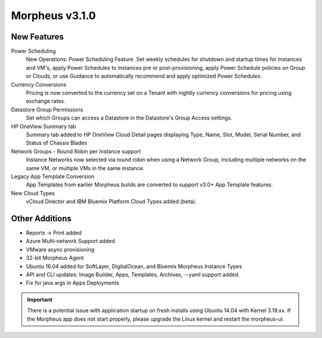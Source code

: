 Morpheus v3.1.0
===============

New Features
------------

Power Scheduling
  New Operations: Power Scheduling Feature. Set weekly schedules for shutdown and startup times for Instances and VM's, apply Power Schedules to Instances pre or post-provisioning, apply Power Schedule policies on Group or Clouds, or use Guidance to automatically recommend and apply optimized Power Schedules.

Currency Conversions
  Pricing is now converted to the currency set on a Tenant with nightly currency conversions for pricing using exchange rates.

Datastore Group Permissions
  Set which Groups can access a Datastore in the Datastore's Group Access settings.

HP OneView Summary tab
  Summary tab added to HP OneView Cloud Detail pages displaying Type, Name, Slot, Model, Serial Number, and Status of Chassis Blades

Network Groups - Round Robin per Instance support
  Instance Networks now selected via round robin when using a Network Group, including multiple networks on the same VM, or multiple VMs in the same instance.

Legacy App Template Conversion
  App Templates from earlier Morpheus builds are converted to support v3.0+ App Template features.

New Cloud Types
  vCloud Director and IBM Bluemix Platform Cloud Types added (beta).

Other Additions
---------------

- Reports -> Print added
- Azure Multi-network Support added
- VMware async provisioning
- 32-bit Morpheus Agent
- Ubuntu 16.04 added for SoftLayer, DigitalOcean, and Bluemix Morpheus Instance Types
- API and CLI updates: Image Builder, Apps, Templates, Archives, --yaml support added.
- Fix for java args in Apps Deployments

.. IMPORTANT:: There is a potential issue with application startup on fresh installs using Ubuntu 14.04 with Kernel 3.19.xx. If the Morpheus app does not start properly, please upgrade the Linux kernel and restart the morpheus-ui.
